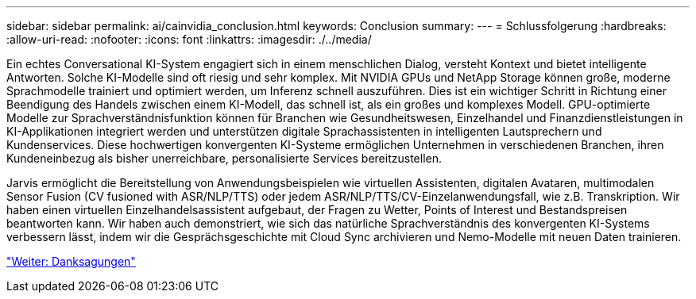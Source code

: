 ---
sidebar: sidebar 
permalink: ai/cainvidia_conclusion.html 
keywords: Conclusion 
summary:  
---
= Schlussfolgerung
:hardbreaks:
:allow-uri-read: 
:nofooter: 
:icons: font
:linkattrs: 
:imagesdir: ./../media/


[role="lead"]
Ein echtes Conversational KI-System engagiert sich in einem menschlichen Dialog, versteht Kontext und bietet intelligente Antworten. Solche KI-Modelle sind oft riesig und sehr komplex. Mit NVIDIA GPUs und NetApp Storage können große, moderne Sprachmodelle trainiert und optimiert werden, um Inferenz schnell auszuführen. Dies ist ein wichtiger Schritt in Richtung einer Beendigung des Handels zwischen einem KI-Modell, das schnell ist, als ein großes und komplexes Modell. GPU-optimierte Modelle zur Sprachverständnisfunktion können für Branchen wie Gesundheitswesen, Einzelhandel und Finanzdienstleistungen in KI-Applikationen integriert werden und unterstützen digitale Sprachassistenten in intelligenten Lautsprechern und Kundenservices. Diese hochwertigen konvergenten KI-Systeme ermöglichen Unternehmen in verschiedenen Branchen, ihren Kundeneinbezug als bisher unerreichbare, personalisierte Services bereitzustellen.

Jarvis ermöglicht die Bereitstellung von Anwendungsbeispielen wie virtuellen Assistenten, digitalen Avataren, multimodalen Sensor Fusion (CV fusioned with ASR/NLP/TTS) oder jedem ASR/NLP/TTS/CV-Einzelanwendungsfall, wie z.B. Transkription. Wir haben einen virtuellen Einzelhandelsassistent aufgebaut, der Fragen zu Wetter, Points of Interest und Bestandspreisen beantworten kann. Wir haben auch demonstriert, wie sich das natürliche Sprachverständnis des konvergenten KI-Systems verbessern lässt, indem wir die Gesprächsgeschichte mit Cloud Sync archivieren und Nemo-Modelle mit neuen Daten trainieren.

link:cainvidia_acknowledgments.html["Weiter: Danksagungen"]
